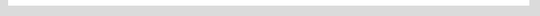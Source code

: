 |travis_build| |license| |jupyter| |pypi| 

|codecov| |better_code| |cc_maintain| |cc_issues| |cc_coverage| |snyk|


.. |travis_build| image:: https://img.shields.io/travis/bitranox/lib_platform/master.svg
   :target: https://travis-ci.org/bitranox/lib_platform

.. |license| image:: https://img.shields.io/github/license/webcomics/pywine.svg
   :target: http://en.wikipedia.org/wiki/MIT_License

.. |jupyter| image:: https://mybinder.org/badge_logo.svg
 :target: https://mybinder.org/v2/gh/bitranox/lib_platform/master?filepath=lib_platform.ipynb

.. for the pypi status link note the dashes, not the underscore !
.. |pypi| image:: https://img.shields.io/pypi/status/lib-platform?label=PyPI%20Package
   :target: https://badge.fury.io/py/lib_platform

.. |codecov| image:: https://img.shields.io/codecov/c/github/bitranox/lib_platform
   :target: https://codecov.io/gh/bitranox/lib_platform

.. |better_code| image:: https://bettercodehub.com/edge/badge/bitranox/lib_platform?branch=master
   :target: https://bettercodehub.com/results/bitranox/lib_platform

.. |cc_maintain| image:: https://img.shields.io/codeclimate/maintainability-percentage/bitranox/lib_platform?label=CC%20maintainability
   :target: https://codeclimate.com/github/bitranox/lib_platform/maintainability
   :alt: Maintainability

.. |cc_issues| image:: https://img.shields.io/codeclimate/issues/bitranox/lib_platform?label=CC%20issues
   :target: https://codeclimate.com/github/bitranox/lib_platform/maintainability
   :alt: Maintainability

.. |cc_coverage| image:: https://img.shields.io/codeclimate/coverage/bitranox/lib_platform?label=CC%20coverage
   :target: https://codeclimate.com/github/bitranox/lib_platform/test_coverage
   :alt: Code Coverage

.. |snyk| image:: https://img.shields.io/snyk/vulnerabilities/github/bitranox/lib_platform
   :target: https://snyk.io/test/github/bitranox/lib_platform

.. |black| image:: https://img.shields.io/badge/code%20style-black-000000.svg
   :target: https://github.com/psf/black

